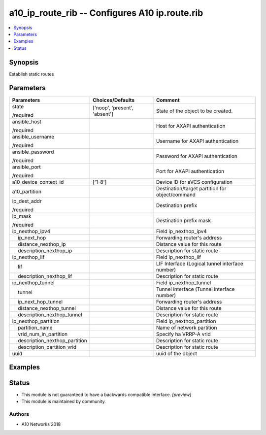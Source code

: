 .. _a10_ip_route_rib_module:


a10_ip_route_rib -- Configures A10 ip.route.rib
===============================================

.. contents::
   :local:
   :depth: 1


Synopsis
--------

Establish static routes






Parameters
----------

+-----------------------------------+-------------------------------+-------------------------------------------------+
| Parameters                        | Choices/Defaults              | Comment                                         |
|                                   |                               |                                                 |
|                                   |                               |                                                 |
+===================================+===============================+=================================================+
| state                             | ['noop', 'present', 'absent'] | State of the object to be created.              |
|                                   |                               |                                                 |
| /required                         |                               |                                                 |
+-----------------------------------+-------------------------------+-------------------------------------------------+
| ansible_host                      |                               | Host for AXAPI authentication                   |
|                                   |                               |                                                 |
| /required                         |                               |                                                 |
+-----------------------------------+-------------------------------+-------------------------------------------------+
| ansible_username                  |                               | Username for AXAPI authentication               |
|                                   |                               |                                                 |
| /required                         |                               |                                                 |
+-----------------------------------+-------------------------------+-------------------------------------------------+
| ansible_password                  |                               | Password for AXAPI authentication               |
|                                   |                               |                                                 |
| /required                         |                               |                                                 |
+-----------------------------------+-------------------------------+-------------------------------------------------+
| ansible_port                      |                               | Port for AXAPI authentication                   |
|                                   |                               |                                                 |
| /required                         |                               |                                                 |
+-----------------------------------+-------------------------------+-------------------------------------------------+
| a10_device_context_id             | ['1-8']                       | Device ID for aVCS configuration                |
|                                   |                               |                                                 |
|                                   |                               |                                                 |
+-----------------------------------+-------------------------------+-------------------------------------------------+
| a10_partition                     |                               | Destination/target partition for object/command |
|                                   |                               |                                                 |
|                                   |                               |                                                 |
+-----------------------------------+-------------------------------+-------------------------------------------------+
| ip_dest_addr                      |                               | Destination prefix                              |
|                                   |                               |                                                 |
| /required                         |                               |                                                 |
+-----------------------------------+-------------------------------+-------------------------------------------------+
| ip_mask                           |                               | Destination prefix mask                         |
|                                   |                               |                                                 |
| /required                         |                               |                                                 |
+-----------------------------------+-------------------------------+-------------------------------------------------+
| ip_nexthop_ipv4                   |                               | Field ip_nexthop_ipv4                           |
|                                   |                               |                                                 |
|                                   |                               |                                                 |
+---+-------------------------------+-------------------------------+-------------------------------------------------+
|   | ip_next_hop                   |                               | Forwarding router's address                     |
|   |                               |                               |                                                 |
|   |                               |                               |                                                 |
+---+-------------------------------+-------------------------------+-------------------------------------------------+
|   | distance_nexthop_ip           |                               | Distance value for this route                   |
|   |                               |                               |                                                 |
|   |                               |                               |                                                 |
+---+-------------------------------+-------------------------------+-------------------------------------------------+
|   | description_nexthop_ip        |                               | Description for static route                    |
|   |                               |                               |                                                 |
|   |                               |                               |                                                 |
+---+-------------------------------+-------------------------------+-------------------------------------------------+
| ip_nexthop_lif                    |                               | Field ip_nexthop_lif                            |
|                                   |                               |                                                 |
|                                   |                               |                                                 |
+---+-------------------------------+-------------------------------+-------------------------------------------------+
|   | lif                           |                               | LIF Interface (Logical tunnel interface number) |
|   |                               |                               |                                                 |
|   |                               |                               |                                                 |
+---+-------------------------------+-------------------------------+-------------------------------------------------+
|   | description_nexthop_lif       |                               | Description for static route                    |
|   |                               |                               |                                                 |
|   |                               |                               |                                                 |
+---+-------------------------------+-------------------------------+-------------------------------------------------+
| ip_nexthop_tunnel                 |                               | Field ip_nexthop_tunnel                         |
|                                   |                               |                                                 |
|                                   |                               |                                                 |
+---+-------------------------------+-------------------------------+-------------------------------------------------+
|   | tunnel                        |                               | Tunnel interface (Tunnel interface number)      |
|   |                               |                               |                                                 |
|   |                               |                               |                                                 |
+---+-------------------------------+-------------------------------+-------------------------------------------------+
|   | ip_next_hop_tunnel            |                               | Forwarding router's address                     |
|   |                               |                               |                                                 |
|   |                               |                               |                                                 |
+---+-------------------------------+-------------------------------+-------------------------------------------------+
|   | distance_nexthop_tunnel       |                               | Distance value for this route                   |
|   |                               |                               |                                                 |
|   |                               |                               |                                                 |
+---+-------------------------------+-------------------------------+-------------------------------------------------+
|   | description_nexthop_tunnel    |                               | Description for static route                    |
|   |                               |                               |                                                 |
|   |                               |                               |                                                 |
+---+-------------------------------+-------------------------------+-------------------------------------------------+
| ip_nexthop_partition              |                               | Field ip_nexthop_partition                      |
|                                   |                               |                                                 |
|                                   |                               |                                                 |
+---+-------------------------------+-------------------------------+-------------------------------------------------+
|   | partition_name                |                               | Name of network partition                       |
|   |                               |                               |                                                 |
|   |                               |                               |                                                 |
+---+-------------------------------+-------------------------------+-------------------------------------------------+
|   | vrid_num_in_partition         |                               | Specify ha VRRP-A vrid                          |
|   |                               |                               |                                                 |
|   |                               |                               |                                                 |
+---+-------------------------------+-------------------------------+-------------------------------------------------+
|   | description_nexthop_partition |                               | Description for static route                    |
|   |                               |                               |                                                 |
|   |                               |                               |                                                 |
+---+-------------------------------+-------------------------------+-------------------------------------------------+
|   | description_partition_vrid    |                               | Description for static route                    |
|   |                               |                               |                                                 |
|   |                               |                               |                                                 |
+---+-------------------------------+-------------------------------+-------------------------------------------------+
| uuid                              |                               | uuid of the object                              |
|                                   |                               |                                                 |
|                                   |                               |                                                 |
+-----------------------------------+-------------------------------+-------------------------------------------------+







Examples
--------

.. code-block:: yaml+jinja

    





Status
------




- This module is not guaranteed to have a backwards compatible interface. *[preview]*


- This module is maintained by community.



Authors
~~~~~~~

- A10 Networks 2018

